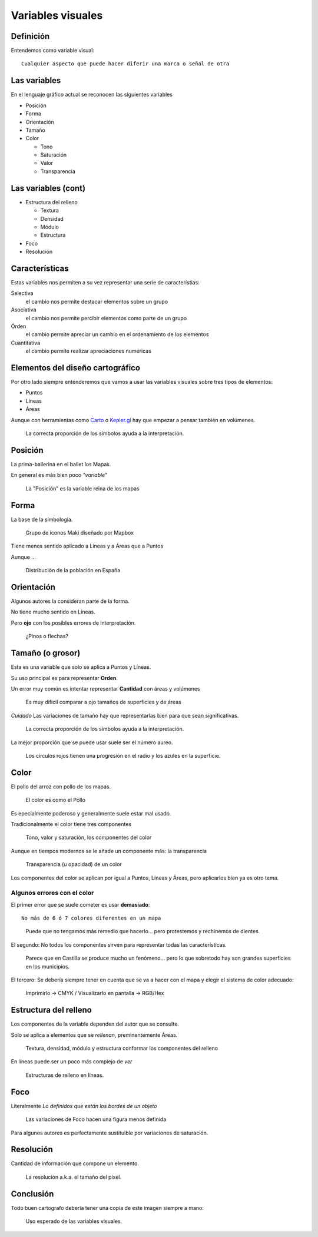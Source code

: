 Variables visuales
~~~~~~~~~~~~~~~~~~

Definición
""""""""""

Entendemos como variable visual::

    Cualquier aspecto que puede hacer diferir una marca o señal de otra

Las variables
"""""""""""""

En el lenguaje gráfico actual se reconocen las siguientes variables

* Posición
* Forma
* Orientación
* Tamaño
* Color

  + Tono
  + Saturación
  + Valor
  + Transparencia

Las variables (cont)
""""""""""""""""""""""""""

* Estructura del relleno

  + Textura
  + Densidad
  + Módulo
  + Estructura

* Foco
* Resolución


Características
"""""""""""""""

Estas variables nos permiten a su vez representar una serie de característias:

Selectiva
   el cambio nos permite destacar elementos sobre un grupo

Asociativa
   el cambio nos permite percibir elementos como parte de un grupo

Órden
   el cambio permite apreciar un cambio en el ordenamiento de los elementos

Cuantitativa
   el cambio permite realizar apreciaciones numéricas

Elementos del diseño cartográfico
"""""""""""""""""""""""""""""""""

Por otro lado siempre entenderemos que vamos a usar las variables visuales
sobre tres tipos de elementos:

* Puntos
* Líneas
* Áreas

Aunque con herramientas como  `Carto <https://abel.carto.com/builder/28d1dd06-2d85-11e6-ae20-0ecd1babdde5/embed?state=%7B%22map%22%3A%7B%22ne%22%3A%5B38.535536074264044%2C-0.12233018875122072%5D%2C%22sw%22%3A%5B38.54224123392013%2C-0.11242747306823732%5D%2C%22center%22%3A%5B38.53888873222173%2C-0.11737883090972902%5D%2C%22zoom%22%3A17%7D%2C%22widgets%22%3A%7B%222b60c32f-7959-4278-b1ac-de3614381d67%22%3A%7B%22normalized%22%3Atrue%7D%2C%221e701f3d-ac23-4188-b51e-c02c3ff2abd1%22%3A%7B%22normalized%22%3Atrue%7D%7D%7D>`_
o `Kepler.gl <https://uber.github.io/kepler.gl/>`_ hay que empezar a pensar
también en volúmenes.

.. figure:: ../img/010020_018.jpg
   :alt: Mapa de datos de la producción forestal en Europa

   La correcta proporción de los símbolos ayuda a la interpretación.


Posición
""""""""

La prima-ballerina en el ballet los Mapas.

En general es más bien poco *"variable"*

.. figure:: ../img/010020_001.jpg
   :alt: Captura de pantalla de un mapa con Londres mal posicionado

   La "Posición" es la variable reina de los mapas

Forma
"""""

La base de la simbología.

.. figure:: ../img/010020_002.jpg
   :alt: Captura de pantalla de un grupo de iconos

   Grupo de iconos Maki diseñado por Mapbox

Tiene menos sentido aplicado a Líneas y a Áreas que a Puntos

Aunque ...

.. figure:: ../img/010020_003.jpg
   :alt: Captura de pantalla de un Cartograma

   Distribución de la población en España

Orientación
"""""""""""

Algunos autores la consideran parte de la forma.

No tiene mucho sentido en Líneas.

Pero **ojo** con los posibles errores de interpretación.

.. figure:: ../img/010020_004.jpg
   :alt: Captura de pantalla de un error de Orientación

   ¿Pinos o flechas?


Tamaño (o grosor)
"""""""""""""""""

Esta es una variable que solo se aplica a Puntos y Líneas.

Su uso principal es para representar **Orden**.

Un error muy común es intentar representar **Cantidad** con áreas y volúmenes

.. figure:: ../img/010020_009.jpg
   :alt: Figura con la propoción entre superficie y área

   Es muy dificil comparar a ojo tamaños de superficies y de áreas

*Cuidado* Las variaciones de tamaño hay que representarlas bien para que sean
significativas.

.. figure:: ../img/010020_008.jpg
   :alt: Mapa de datos de la producción forestal en Europa

   La correcta proporción de los símbolos ayuda a la interpretación.

La mejor proporción que se puede usar suele ser el número aureo.

.. figure:: ../img/010020_017.jpg
   :alt: Imagen con proporciones en el radio y el superficie

   Los círculos rojos tienen una progresión en el radio y los azules en la
   superficie.


Color
"""""

El pollo del arroz con pollo de los mapas.


.. figure:: ../img/010020_005.jpg
   :alt: Fotografía de un plato de arroz con pollo

   El color es como el Pollo

Es epecialmente poderoso y generalmente suele estar mal usado.

Tradicionalmente el color tiene tres componentes

.. figure:: ../img/010020_006.jpg
   :alt: Imagen de los componentes clásicos del color

   Tono, valor y saturación, los componentes del color

Aunque en tiempos modernos se le añade un componente más: la transparencia


.. figure:: ../img/010020_007.jpg
   :alt: Imagen de la transparencia de un tono

   Transparencia (u opacidad) de un color

Los componentes del color se aplican por igual a Puntos, Líneas y Áreas, pero
aplicarlos bien ya es otro tema.

Algunos errores con el color
''''''''''''''''''''''''''''

El primer error que se suele cometer es usar **demasiado**::

    No más de 6 ó 7 colores diferentes en un mapa


.. figure:: ../img/010020_014.jpg
   :alt: Imágen con 11 colores diferentes

   Puede que no tengamos más remedio que hacerlo... pero protestemos y
   rechinemos de dientes.

El segundo: No todos los componentes sirven para representar todas las
características.

.. figure:: ../img/010020_015.jpg
   :alt: Mapa de coropletas con datos del paro

   Parece que en Castilla se produce mucho un fenómeno... pero lo que sobretodo
   hay son grandes superficies en los municipios.


El tercero: Se debería siempre tener en cuenta que se va a hacer con el mapa y
elegir el sistema de color adecuado:

.. figure:: ../img/010020_016.jpg
   :alt: Imagen de composiciones de color CMYK y RGB

   Imprimirlo -> CMYK / Visualizarlo en pantalla -> RGB/Hex


Estructura del relleno
""""""""""""""""""""""

Los componentes de la variable dependen del autor que se consulte.

Solo se aplica a elementos que se *rellenan*, preminentemente Áreas.

.. figure:: ../img/010020_010.jpg
   :alt: Imagen con las componentes de la Estructura del relleno

   Textura, densidad, módulo y estructura conformar los componentes del relleno

En líneas puede ser un poco más complejo de *ver*

.. figure:: ../img/010020_011.jpg
   :alt: Imagen con distintas estructuras de relleno en líneas

   Estructuras de relleno en líneas.

Foco
""""

Literalmente *Lo definidos que están los bordes de un objeto*

.. figure:: ../img/010020_012.jpg
   :alt: Imagen con un simbolo y diversos niveles de foco

   Las variaciones de Foco hacen una figura menos definida


Para algunos autores es perfectamente sustituible por variaciones de
saturación.

Resolución
""""""""""

Cantidad de información que compone un elemento.

.. figure:: ../img/010020_013.jpg
   :alt: Imágen de un mapa de Nueva Zelanda hecho en Lego

   La resolución a.k.a. el tamaño del pixel.

Conclusión
""""""""""

Todo buen cartografo debería tener una copia de este imagen siempre a mano:

.. figure:: ../img/010020_000.jpg
   :alt: Imagen resumen de las variables visuales y su uso

   Uso esperado de las variables visuales.


